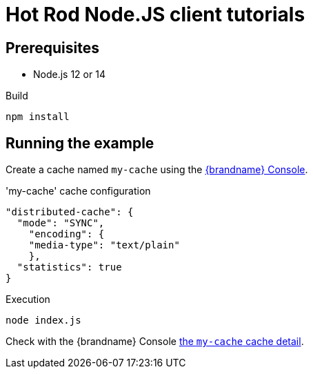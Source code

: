 [id='hotrod-js-tutorials_{context}']
= Hot Rod Node.JS client tutorials

[discrete]
== Prerequisites

* Node.js 12 or 14

.Build
[source,bash]
----
npm install
----

[discrete]
== Running the example

Create a cache named `my-cache` using the http://localhost:11222/[{brandname} Console].


.'my-cache' cache configuration
[source,json]
----
"distributed-cache": {
  "mode": "SYNC",
    "encoding": {
    "media-type": "text/plain"
    },
  "statistics": true
}
----

.Execution
[source,bash]
----
node index.js
----

Check with the {brandname} Console http://localhost:11222/console/my-cach[the `my-cache` cache detail].
